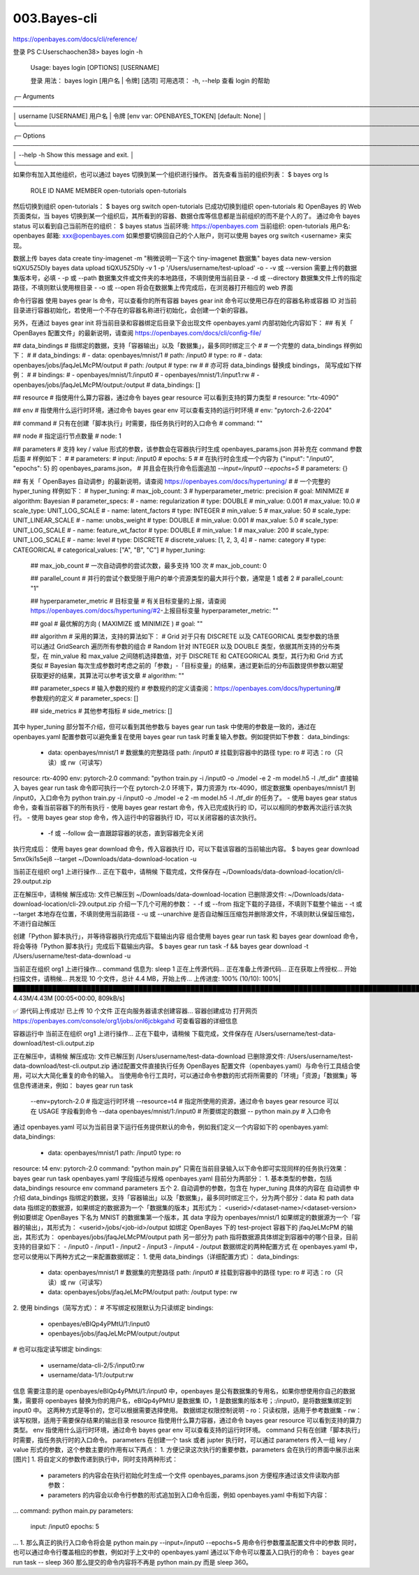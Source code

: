 003.Bayes-cli
#################################

https://openbayes.com/docs/cli/reference/

登录
PS C:\Users\chaochen38> bayes login -h

 Usage: bayes login [OPTIONS] [USERNAME]

 登录
 用法：     bayes login [用户名 | 令牌] [选项]
 可用选项：
 -h, --help   查看 login 的帮助

╭─ Arguments ──────────────────────────────────────────────────────────────────────────────────────────────────────────╮
│   username      [USERNAME]  用户名 | 令牌 [env var: OPENBAYES_TOKEN] [default: None]                                 │
╰──────────────────────────────────────────────────────────────────────────────────────────────────────────────────────╯
╭─ Options ────────────────────────────────────────────────────────────────────────────────────────────────────────────╮
│ --help  -h        Show this message and exit.                                                                        │
╰──────────────────────────────────────────────────────────────────────────────────────────────────────────────────────╯
如果你有加入其他组织，也可以通过 bayes 切换到某一个组织进行操作。
首先查看当前的组织列表：
$ bayes org ls
  ROLE    ID              NAME
  MEMBER  open-tutorials  open-tutorials
然后切换到组织 open-tutorials：
$ bayes org switch open-tutorials
已成功切换到组织 open-tutorials
和 OpenBayes 的 Web 页面类似，当 bayes 切换到某一个组织后，其所看到的容器、数据仓库等信息都是当前组织的而不是个人的了。
通过命令 bayes status 可以看到自己当前所在的组织：
$ bayes status
当前环境: https://openbayes.com
当前组织: open-tutorials
用户名: openbayes
邮箱: xxx@openbayes.com
如果想要切换回自己的个人账户，则可以使用 bayes org switch <username> 来实现。

数据上传
bayes data create tiny-imagenet -m "稍微说明一下这个 tiny-imagenet 数据集"
bayes data new-version tiQXU5Z5DIy
bayes data upload tiQXU5Z5DIy -v 1 -p '/Users/username/test-upload' -o
- -v 或 --version 需要上传的数据集版本号，必填
- -p 或 --path 数据集文件或文件夹的本地路径，不填则使用当前目录
- -d 或 --directory 数据集文件上传的指定路径，不填则默认使用根目录
- -o 或 --open 将会在数据集上传完成后，在浏览器打开相应的 web 界面

命令行容器
使用 bayes gear ls 命令，可以查看你的所有容器
bayes gear init 命令可以使用已存在的容器名称或容器 ID 对当前目录进行容器初始化，若使用一个不存在的容器名称进行初始化，会创建一个新的容器。


另外，在通过 bayes gear init 将当前目录和容器绑定后目录下会出现文件 openbayes.yaml 内部初始化内容如下：
## 有关「 OpenBayes 配置文件」的最新说明，请查阅 https://openbayes.com/docs/cli/config-file/

## data_bindings
#  指绑定的数据，支持「容器输出」以及「数据集」，最多同时绑定三个
#
#  一个完整的 data_bindings 样例如下：
#
#    data_bindings:
#      - data: openbayes/mnist/1
#        path: /input0
#        type: ro
#      - data: openbayes/jobs/jfaqJeLMcPM/output
#        path: /output
#        type: rw
#
#  亦可将 data_bindings 替换成 bindings， 简写成如下样例：
#
#    bindings:
#      - openbayes/mnist/1:/input0
#      - openbayes/mnist/1:/input1:rw
#      - openbayes/jobs/jfaqJeLMcPM/output:/output
#
data_bindings: []

## resource
#  指使用什么算力容器，通过命令 bayes gear resource 可以看到支持的算力类型
#
resource: "rtx-4090"

## env
#  指使用什么运行时环境，通过命令 bayes gear env 可以查看支持的运行时环境
#
env: "pytorch-2.6-2204"

## command
#  只有在创建「脚本执行」时需要，指任务执行时的入口命令
#
command: ""

## node
#  指定运行节点数量
#
node: 1

## parameters
#  支持 key / value 形式的参数，该参数会在容器执行时生成 openbayes_params.json 并补充在 command 参数后面
#  样例如下：
#
#    parameters:
#      input: /input0
#      epochs: 5
#
#    在执行时会生成一个内容为 {"input": "/input0", "epochs": 5} 的 openbayes_params.json，
#    并且会在执行命令后面追加 `--input=/input0 --epochs=5`
#
parameters: {}


## 有关「 OpenBayes 自动调参」的最新说明，请查阅 https://openbayes.com/docs/hypertuning/
#
#  一个完整的 hyper_tuning 样例如下：
#    hyper_tuning:
#      max_job_count: 3
#      hyperparameter_metric: precision
#      goal: MINIMIZE
#      algorithm: Bayesian
#      parameter_specs:
#      - name: regularization
#        type: DOUBLE
#        min_value: 0.001
#        max_value: 10.0
#        scale_type: UNIT_LOG_SCALE
#      - name: latent_factors
#        type: INTEGER
#        min_value: 5
#        max_value: 50
#        scale_type: UNIT_LINEAR_SCALE
#      - name: unobs_weight
#        type: DOUBLE
#        min_value: 0.001
#        max_value: 5.0
#        scale_type: UNIT_LOG_SCALE
#      - name: feature_wt_factor
#        type: DOUBLE
#        min_value: 1
#        max_value: 200
#        scale_type: UNIT_LOG_SCALE
#      - name: level
#        type: DISCRETE
#        discrete_values: [1, 2, 3, 4]
#      - name: category
#        type: CATEGORICAL
#        categorical_values: ["A", "B", "C"]
#
hyper_tuning:

  ## max_job_count
  #  一次自动调参的尝试次数，最多支持 100 次
  #
  max_job_count: 0

  ## parallel_count
  #  并行的尝试个数受限于用户的单个资源类型的最大并行个数，通常是 1 或者 2
  #
  parallel_count: "1"

  ## hyperparameter_metric
  #  目标变量
  #  有关目标变量的上报，请查阅 https://openbayes.com/docs/hypertuning/#2-上报目标变量
  hyperparameter_metric: ""

  ## goal
  #  最优解的方向 ( MAXIMIZE 或 MINIMIZE )
  #
  goal: ""

  ## algorithm
  #  采用的算法，支持的算法如下：
  #  Grid      对于只有 DISCRETE 以及 CATEGORICAL 类型参数的场景可以通过 GridSearch 遍历所有参数的组合
  #  Random    针对 INTEGER 以及 DOUBLE 类型，依据其所支持的分布类型，在 min_value 和 max_value 之间随机选择数值，对于 DISCRETE 和 CATEGORICAL 类型，其行为和 Grid 方式类似
  #  Bayesian  每次生成参数时考虑之前的「参数」-「目标变量」的结果，通过更新后的分布函数提供参数以期望获取更好的结果，其算法可以参考该文章
  #
  algorithm: ""

  ## parameter_specs
  #  输入参数的规约
  #  参数规约的定义请查阅：https://openbayes.com/docs/hypertuning/#参数规约的定义
  #
  parameter_specs: []

  ## side_metrics
  #  其他参考指标
  #
  side_metrics: []
其中 hyper_tuning 部分暂不介绍，但可以看到其他参数与 bayes gear run task 中使用的参数是一致的，通过在 openbayes.yaml 配置参数可以避免重复在使用 bayes gear run task 时重复输入参数。例如提供如下参数：
data_bindings:
  - data: openbayes/mnist/1     # 数据集的完整路径
    path: /input0               # 挂载到容器中的路径
    type: ro                    # 可选：ro（只读）或 rw（可读写）
resource: rtx-4090
env: pytorch-2.0
command: "python train.py -i /input0 -o ./model -e 2 -m model.h5 -l ./tf_dir"
直接输入 bayes gear run task 命令即可执行一个在 pytorch-2.0 环境下，算力资源为 rtx-4090，绑定数据集 openbayes/mnist/1 到 /input0，入口命令为 python train.py -i /input0 -o ./model -e 2 -m model.h5 -l ./tf_dir 的任务了。
- 使用 bayes gear status 命令，查看当前容器下的所有执行
- 使用 bayes gear restart 命令，传入已完成执行的 ID，可以以相同的参数再次运行该次执行。
- 使用 bayes gear stop 命令，传入运行中的容器执行 ID，可以关闭容器的该次执行。
  - -f 或 --follow 会一直跟踪容器的状态，直到容器完全关闭

执行完成后：
使用 bayes gear download 命令，传入容器执行 ID，可以下载该容器的当前输出内容。
$ bayes gear download 5mx0ki1s5ej8 --target ~/Downloads/data-download-location -u

当前正在组织 org1 上进行操作...
正在下载中，请稍候
下载完成，文件保存在 ~/Downloads/data-download-location/cli-29.output.zip

正在解压中，请稍候
解压成功: 文件已解压到 ~/Downloads/data-download-location
已删除源文件:  ~/Downloads/data-download-location/cli-29.output.zip
介绍一下几个可用的参数：
- -f 或 --from 指定下载的子路径，不填则下载整个输出
- -t 或 --target 本地存在位置，不填则使用当前路径
- -u 或 --unarchive 是否自动解压压缩包并删除源文件，不填则默认保留压缩包，不进行自动解压


创建「Python 脚本执行」，并等待容器执行完成后下载输出内容
组合使用 bayes gear run task 和 bayes gear download 命令，将会等待「Python 脚本执行」完成后下载输出内容。
$ bayes gear run task -f && bayes gear download -t /Users/username/test-data-download -u

当前正在组织 org1 上进行操作...
command 信息为: sleep 1
正在上传源代码...
正在准备上传源代码...
正在获取上传授权...
开始扫描文件，请稍候...
共发现 10 个文件，总计 4.4 MB，开始上传...
上传进度: 100% (10/10): 100%|████████████████████████████████████████████████████████████████████████████████████████████████████████████████████████████████████████████| 4.43M/4.43M [00:05<00:00, 809kB/s]

✅ 源代码上传成功! 已上传 10 个文件
正在向服务器请求创建容器...
容器创建成功
打开网页 https://openbayes.com/console/org1/jobs/onl6jcbkgahd 可查看容器的详细信息

容器运行中
当前正在组织 org1 上进行操作...
正在下载中，请稍候
下载完成，文件保存在 /Users/username/test-data-download/test-cli.output.zip

正在解压中，请稍候
解压成功: 文件已解压到 /Users/username/test-data-download
已删除源文件: /Users/username/test-data-download/test-cli.output.zip
通过配置文件直接执行任务
OpenBayes 配置文件（openbayes.yaml）与命令行工具结合使用，可以大大简化重复的命令的输入。
当使用命令行工具时，可以通过命令参数的形式将所需要的「环境」「资源」「数据集」等信息传递进来，例如：
bayes gear run task \
    --env=pytorch-2.0 \ # 指定运行时环境
    --resource=t4 \ # 指定所使用的资源，通过命令 bayes gear resource 可以在 USAGE 字段看到命令
    --data openbayes/mnist/1:/input0 \ # 所要绑定的数据
    -- python main.py # 入口命令
通过 openbayes.yaml 可以为当前目录下运行任务提供默认的命令，例如我们定义一个内容如下的 openbayes.yaml:
data_bindings:
  - data: openbayes/mnist/1
    path: /input0
    type: ro
resource: t4
env: pytorch-2.0
command: "python main.py"
只需在当前目录输入以下命令即可实现同样的任务执行效果：
bayes gear run task
openbayes.yaml 字段描述与规格
openbayes.yaml 目前分为两部分：
1. 基本类型的参数，包括 data_bindings resource env command parameters 五个
2. 自动调参的参数，包含在 hyper_tuning 具体的内容在 自动调参 中介绍
data_bindings
指绑定的数据，支持「容器输出」以及「数据集」，最多同时绑定三个，分为两个部分：data 和 path
data
data 指绑定的数据源，如果绑定的数据源为一个「数据集的版本」其形式为：
<userid>/<dataset-name>/<dataset-version>
例如要绑定 OpenBayes 下名为 MNIST 的数据集第一个版本，其 data 字段为
openbayes/mnist/1
如果绑定的数据源为一个「容器的输出」，其形式为：
<userid>/jobs/<job-id>/output
如绑定 OpenBayes 下的 test-project 容器下的 jfaqJeLMcPM 的输出，其形式为：
openbayes/jobs/jfaqJeLMcPM/output
path
另一部分为 path 指将数据源具体绑定到容器中的哪个目录，目前支持的目录如下：
- /input0
- /input1
- /input2
- /input3
- /input4
- /output
数据绑定的两种配置方式
在 openbayes.yaml 中，您可以使用以下两种方式之一来配置数据绑定：
1. 使用 data_bindings（详细配置方式）：
data_bindings:
  - data: openbayes/mnist/1     # 数据集的完整路径
    path: /input0               # 挂载到容器中的路径
    type: ro                    # 可选：ro（只读）或 rw（可读写）
  - data: openbayes/jobs/jfaqJeLMcPM/output
    path: /output
    type: rw
2. 使用 bindings（简写方式）：
# 不写绑定权限默认为只读绑定
bindings:
  - openbayes/eBIQp4yPMtU/1:/input0
  - openbayes/jobs/jfaqJeLMcPM/output:/output

# 也可以指定读写绑定
bindings:
  - username/data-cli-2/5:/input0:rw
  - username/data-1/1:/output:rw
信息
需要注意的是 openbayes/eBIQp4yPMtU/1:/input0 中，openbayes 是公有数据集的专用名，如果你想使用你自己的数据集，需要将 openbayes 替换为你的用户名，eBIQp4yPMtU 是数据集 ID，1 是数据集的版本号；:/input0，是将数据集绑定到 input0 中。
这两种方式是等价的，您可以根据需要选择使用。
数据绑定权限控制说明
- ro：只读权限，适用于参考数据集
- rw：读写权限，适用于需要保存结果的输出目录
resource
指使用什么算力容器，通过命令 bayes gear resource 可以看到支持的算力类型。
env
指使用什么运行时环境，通过命令 bayes gear env 可以查看支持的运行时环境。
command
只有在创建「脚本执行」时需要，指任务执行时的入口命令。
parameters
在创建一个 task 或者 jupter 执行时，可以通过 parameters 传入一组 key / value 形式的参数，这个参数主要的作用有以下两点：
1. 方便记录这次执行的重要参数，parameters 会在执行的界面中展示出来
[图片]
1. 将自定义的参数传递到执行中，同时支持两种形式：
  - parameters 的内容会在执行初始化时生成一个文件 openbayes_params.json 方便程序通过该文件读取内部参数：
  - parameters 的内容会以命令行参数的形式追加到入口命令后面，例如 openbayes.yaml 中有如下内容：
...
command: python main.py
parameters:
  input: /input0
  epochs: 5
...
1. 那么真正的执行入口命令将会是
python main.py --input=/input0 --epochs=5
用命令行参数覆盖配置文件中的参数
同时，也可以通过命令行覆盖相应的参数，例如对于上文中的 openbayes.yaml 通过以下命令可以覆盖入口执行的命令：
bayes gear run task -- sleep 360
那么提交的命令内容将不再是 python main.py 而是 sleep 360。
